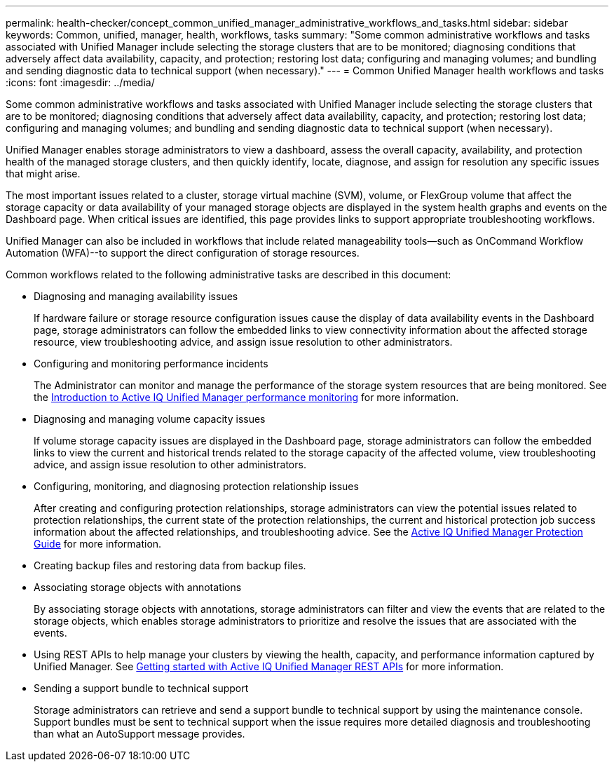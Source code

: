 ---
permalink: health-checker/concept_common_unified_manager_administrative_workflows_and_tasks.html
sidebar: sidebar
keywords: Common, unified, manager, health, workflows, tasks
summary: "Some common administrative workflows and tasks associated with Unified Manager include selecting the storage clusters that are to be monitored; diagnosing conditions that adversely affect data availability, capacity, and protection; restoring lost data; configuring and managing volumes; and bundling and sending diagnostic data to technical support (when necessary)."
---
= Common Unified Manager health workflows and tasks
:icons: font
:imagesdir: ../media/

[.lead]
Some common administrative workflows and tasks associated with Unified Manager include selecting the storage clusters that are to be monitored; diagnosing conditions that adversely affect data availability, capacity, and protection; restoring lost data; configuring and managing volumes; and bundling and sending diagnostic data to technical support (when necessary).

Unified Manager enables storage administrators to view a dashboard, assess the overall capacity, availability, and protection health of the managed storage clusters, and then quickly identify, locate, diagnose, and assign for resolution any specific issues that might arise.

The most important issues related to a cluster, storage virtual machine (SVM), volume, or FlexGroup volume that affect the storage capacity or data availability of your managed storage objects are displayed in the system health graphs and events on the Dashboard page. When critical issues are identified, this page provides links to support appropriate troubleshooting workflows.

Unified Manager can also be included in workflows that include related manageability tools--such as OnCommand Workflow Automation (WFA)--to support the direct configuration of storage resources.

Common workflows related to the following administrative tasks are described in this document:

* Diagnosing and managing availability issues
+
If hardware failure or storage resource configuration issues cause the display of data availability events in the Dashboard page, storage administrators can follow the embedded links to view connectivity information about the affected storage resource, view troubleshooting advice, and assign issue resolution to other administrators.

* Configuring and monitoring performance incidents
+
The Administrator can monitor and manage the performance of the storage system resources that are being monitored. See the link:../performance-checker/concept_introduction_to_unified_manager_performance_monitoring.html[Introduction to Active IQ Unified Manager performance monitoring] for more information.

* Diagnosing and managing volume capacity issues
+
If volume storage capacity issues are displayed in the Dashboard page, storage administrators can follow the embedded links to view the current and historical trends related to the storage capacity of the affected volume, view troubleshooting advice, and assign issue resolution to other administrators.

* Configuring, monitoring, and diagnosing protection relationship issues
+
After creating and configuring protection relationships, storage administrators can view the potential issues related to protection relationships, the current state of the protection relationships, the current and historical protection job success information about the affected relationships, and troubleshooting advice. See the link:../data-protection/concept_create_and_monitor_protection_relationships.html[Active IQ Unified Manager Protection Guide] for more information.

* Creating backup files and restoring data from backup files.
* Associating storage objects with annotations
+
By associating storage objects with annotations, storage administrators can filter and view the events that are related to the storage objects, which enables storage administrators to prioritize and resolve the issues that are associated with the events.

* Using REST APIs to help manage your clusters by viewing the health, capacity, and performance information captured by Unified Manager. See link:../api-automation/concept_get_started_with_um_apis.html[Getting started with Active IQ Unified Manager REST APIs] for more information.
* Sending a support bundle to technical support
+
Storage administrators can retrieve and send a support bundle to technical support by using the maintenance console. Support bundles must be sent to technical support when the issue requires more detailed diagnosis and troubleshooting than what an AutoSupport message provides.
